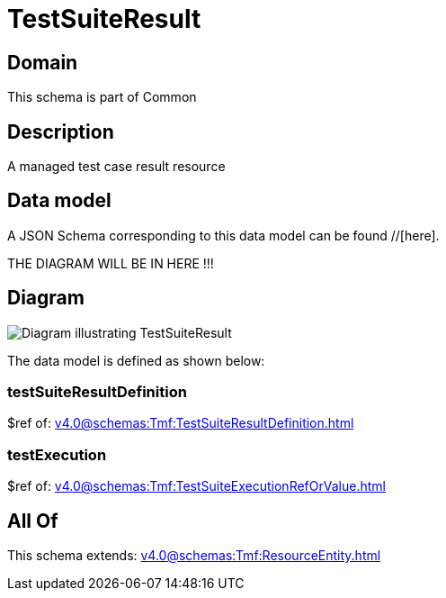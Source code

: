 = TestSuiteResult

[#domain]
== Domain

This schema is part of Common

[#description]
== Description
A managed test case result resource


[#data_model]
== Data model

A JSON Schema corresponding to this data model can be found //[here].

THE DIAGRAM WILL BE IN HERE !!!

[#diagram]
== Diagram
image::Resource_TestSuiteResult.png[Diagram illustrating TestSuiteResult]


The data model is defined as shown below:


=== testSuiteResultDefinition
$ref of: xref:v4.0@schemas:Tmf:TestSuiteResultDefinition.adoc[]


=== testExecution
$ref of: xref:v4.0@schemas:Tmf:TestSuiteExecutionRefOrValue.adoc[]


[#all_of]
== All Of

This schema extends: xref:v4.0@schemas:Tmf:ResourceEntity.adoc[]
